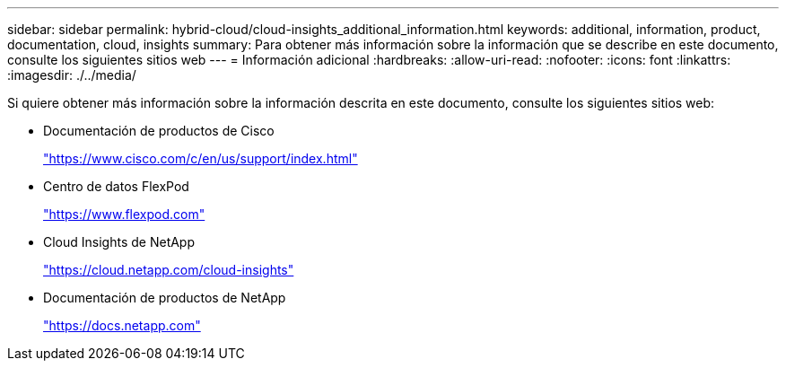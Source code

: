 ---
sidebar: sidebar 
permalink: hybrid-cloud/cloud-insights_additional_information.html 
keywords: additional, information, product, documentation, cloud, insights 
summary: Para obtener más información sobre la información que se describe en este documento, consulte los siguientes sitios web 
---
= Información adicional
:hardbreaks:
:allow-uri-read: 
:nofooter: 
:icons: font
:linkattrs: 
:imagesdir: ./../media/


[role="lead"]
Si quiere obtener más información sobre la información descrita en este documento, consulte los siguientes sitios web:

* Documentación de productos de Cisco
+
https://www.cisco.com/c/en/us/support/index.html["https://www.cisco.com/c/en/us/support/index.html"^]

* Centro de datos FlexPod
+
https://www.flexpod.com["https://www.flexpod.com"^]

* Cloud Insights de NetApp
+
https://cloud.netapp.com/cloud-insights["https://cloud.netapp.com/cloud-insights"^]

* Documentación de productos de NetApp
+
https://docs.netapp.com["https://docs.netapp.com"^]


